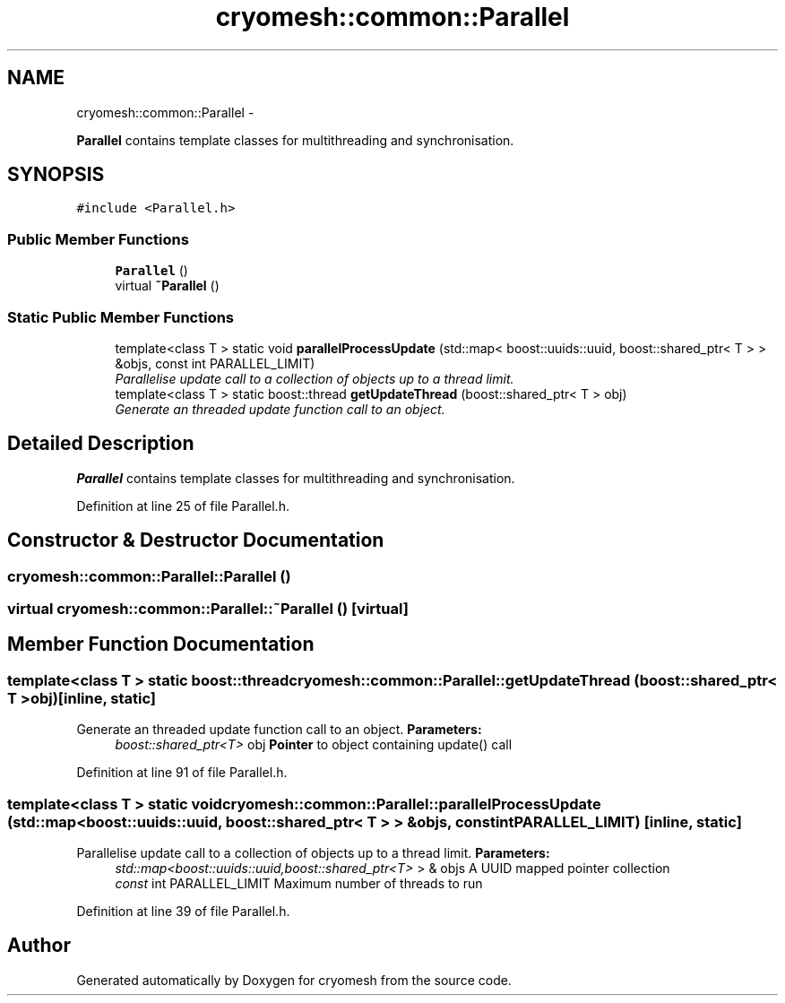 .TH "cryomesh::common::Parallel" 3 "Mon Mar 14 2011" "cryomesh" \" -*- nroff -*-
.ad l
.nh
.SH NAME
cryomesh::common::Parallel \- 
.PP
\fBParallel\fP contains template classes for multithreading and synchronisation.  

.SH SYNOPSIS
.br
.PP
.PP
\fC#include <Parallel.h>\fP
.SS "Public Member Functions"

.in +1c
.ti -1c
.RI "\fBParallel\fP ()"
.br
.ti -1c
.RI "virtual \fB~Parallel\fP ()"
.br
.in -1c
.SS "Static Public Member Functions"

.in +1c
.ti -1c
.RI "template<class T > static void \fBparallelProcessUpdate\fP (std::map< boost::uuids::uuid, boost::shared_ptr< T > > &objs, const int PARALLEL_LIMIT)"
.br
.RI "\fIParallelise update call to a collection of objects up to a thread limit. \fP"
.ti -1c
.RI "template<class T > static boost::thread \fBgetUpdateThread\fP (boost::shared_ptr< T > obj)"
.br
.RI "\fIGenerate an threaded update function call to an object. \fP"
.in -1c
.SH "Detailed Description"
.PP 
\fBParallel\fP contains template classes for multithreading and synchronisation. 
.PP
Definition at line 25 of file Parallel.h.
.SH "Constructor & Destructor Documentation"
.PP 
.SS "cryomesh::common::Parallel::Parallel ()"
.SS "virtual cryomesh::common::Parallel::~Parallel ()\fC [virtual]\fP"
.SH "Member Function Documentation"
.PP 
.SS "template<class T > static boost::thread cryomesh::common::Parallel::getUpdateThread (boost::shared_ptr< T >obj)\fC [inline, static]\fP"
.PP
Generate an threaded update function call to an object. \fBParameters:\fP
.RS 4
\fIboost::shared_ptr<T>\fP obj \fBPointer\fP to object containing update() call 
.RE
.PP

.PP
Definition at line 91 of file Parallel.h.
.SS "template<class T > static void cryomesh::common::Parallel::parallelProcessUpdate (std::map< boost::uuids::uuid, boost::shared_ptr< T > > &objs, const intPARALLEL_LIMIT)\fC [inline, static]\fP"
.PP
Parallelise update call to a collection of objects up to a thread limit. \fBParameters:\fP
.RS 4
\fIstd::map<boost::uuids::uuid,boost::shared_ptr<T>\fP > & objs A UUID mapped pointer collection 
.br
\fIconst\fP int PARALLEL_LIMIT Maximum number of threads to run 
.RE
.PP

.PP
Definition at line 39 of file Parallel.h.

.SH "Author"
.PP 
Generated automatically by Doxygen for cryomesh from the source code.
